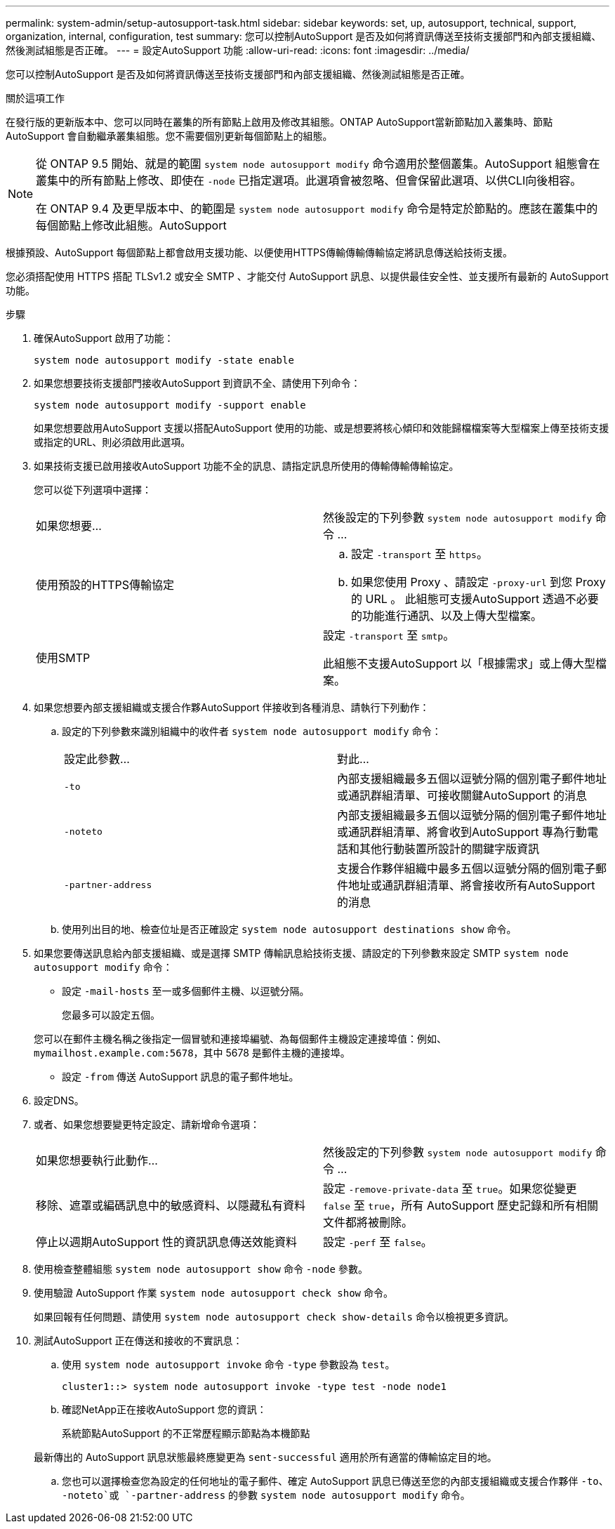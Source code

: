 ---
permalink: system-admin/setup-autosupport-task.html 
sidebar: sidebar 
keywords: set, up, autosupport, technical, support, organization, internal, configuration, test 
summary: 您可以控制AutoSupport 是否及如何將資訊傳送至技術支援部門和內部支援組織、然後測試組態是否正確。 
---
= 設定AutoSupport 功能
:allow-uri-read: 
:icons: font
:imagesdir: ../media/


[role="lead"]
您可以控制AutoSupport 是否及如何將資訊傳送至技術支援部門和內部支援組織、然後測試組態是否正確。

.關於這項工作
在發行版的更新版本中、您可以同時在叢集的所有節點上啟用及修改其組態。ONTAP AutoSupport當新節點加入叢集時、節點AutoSupport 會自動繼承叢集組態。您不需要個別更新每個節點上的組態。

[NOTE]
====
從 ONTAP 9.5 開始、就是的範圍 `system node autosupport modify` 命令適用於整個叢集。AutoSupport 組態會在叢集中的所有節點上修改、即使在 `-node` 已指定選項。此選項會被忽略、但會保留此選項、以供CLI向後相容。

在 ONTAP 9.4 及更早版本中、的範圍是 `system node autosupport modify` 命令是特定於節點的。應該在叢集中的每個節點上修改此組態。AutoSupport

====
根據預設、AutoSupport 每個節點上都會啟用支援功能、以便使用HTTPS傳輸傳輸傳輸協定將訊息傳送給技術支援。

您必須搭配使用 HTTPS 搭配 TLSv1.2 或安全 SMTP 、才能交付 AutoSupport 訊息、以提供最佳安全性、並支援所有最新的 AutoSupport 功能。

.步驟
. 確保AutoSupport 啟用了功能：
+
[listing]
----
system node autosupport modify -state enable
----
. 如果您想要技術支援部門接收AutoSupport 到資訊不全、請使用下列命令：
+
[listing]
----
system node autosupport modify -support enable
----
+
如果您想要啟用AutoSupport 支援以搭配AutoSupport 使用的功能、或是想要將核心傾印和效能歸檔檔案等大型檔案上傳至技術支援或指定的URL、則必須啟用此選項。

. 如果技術支援已啟用接收AutoSupport 功能不全的訊息、請指定訊息所使用的傳輸傳輸傳輸協定。
+
您可以從下列選項中選擇：

+
|===


| 如果您想要... | 然後設定的下列參數 `system node autosupport modify` 命令 ... 


 a| 
使用預設的HTTPS傳輸協定
 a| 
.. 設定 `-transport` 至 `https`。
.. 如果您使用 Proxy 、請設定 `-proxy-url` 到您 Proxy 的 URL 。
此組態可支援AutoSupport 透過不必要的功能進行通訊、以及上傳大型檔案。




 a| 
使用SMTP
 a| 
設定 `-transport` 至 `smtp`。

此組態不支援AutoSupport 以「根據需求」或上傳大型檔案。

|===
. 如果您想要內部支援組織或支援合作夥AutoSupport 伴接收到各種消息、請執行下列動作：
+
.. 設定的下列參數來識別組織中的收件者 `system node autosupport modify` 命令：
+
|===


| 設定此參數... | 對此... 


 a| 
`-to`
 a| 
內部支援組織最多五個以逗號分隔的個別電子郵件地址或通訊群組清單、可接收關鍵AutoSupport 的消息



 a| 
`-noteto`
 a| 
內部支援組織最多五個以逗號分隔的個別電子郵件地址或通訊群組清單、將會收到AutoSupport 專為行動電話和其他行動裝置所設計的關鍵字版資訊



 a| 
`-partner-address`
 a| 
支援合作夥伴組織中最多五個以逗號分隔的個別電子郵件地址或通訊群組清單、將會接收所有AutoSupport 的消息

|===
.. 使用列出目的地、檢查位址是否正確設定 `system node autosupport destinations show` 命令。


. 如果您要傳送訊息給內部支援組織、或是選擇 SMTP 傳輸訊息給技術支援、請設定的下列參數來設定 SMTP `system node autosupport modify` 命令：
+
** 設定 `-mail-hosts` 至一或多個郵件主機、以逗號分隔。
+
您最多可以設定五個。

+
您可以在郵件主機名稱之後指定一個冒號和連接埠編號、為每個郵件主機設定連接埠值：例如、 `mymailhost.example.com:5678`，其中 5678 是郵件主機的連接埠。

** 設定 `-from` 傳送 AutoSupport 訊息的電子郵件地址。


. 設定DNS。
. 或者、如果您想要變更特定設定、請新增命令選項：
+
|===


| 如果您想要執行此動作... | 然後設定的下列參數 `system node autosupport modify` 命令 ... 


 a| 
移除、遮罩或編碼訊息中的敏感資料、以隱藏私有資料
 a| 
設定 `-remove-private-data` 至 `true`。如果您從變更 `false` 至 `true`，所有 AutoSupport 歷史記錄和所有相關文件都將被刪除。



 a| 
停止以週期AutoSupport 性的資訊訊息傳送效能資料
 a| 
設定 `-perf` 至 `false`。

|===
. 使用檢查整體組態 `system node autosupport show` 命令 `-node` 參數。
. 使用驗證 AutoSupport 作業 `system node autosupport check show` 命令。
+
如果回報有任何問題、請使用 `system node autosupport check show-details` 命令以檢視更多資訊。

. 測試AutoSupport 正在傳送和接收的不實訊息：
+
.. 使用 `system node autosupport invoke` 命令 `-type` 參數設為 `test`。
+
[listing]
----
cluster1::> system node autosupport invoke -type test -node node1
----
.. 確認NetApp正在接收AutoSupport 您的資訊：
+
系統節點AutoSupport 的不正常歷程顯示節點為本機節點

+
最新傳出的 AutoSupport 訊息狀態最終應變更為 `sent-successful` 適用於所有適當的傳輸協定目的地。

.. 您也可以選擇檢查您為設定的任何地址的電子郵件、確定 AutoSupport 訊息已傳送至您的內部支援組織或支援合作夥伴 `-to`、 `-noteto`或 `-partner-address`  的參數 `system node autosupport modify` 命令。



